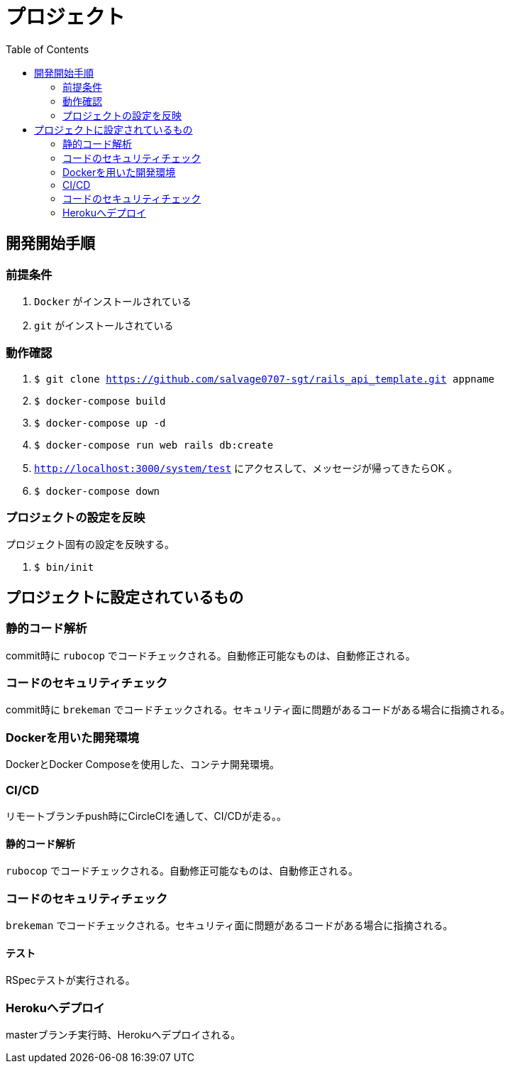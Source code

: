 :toc:
:imagesdir: img

= プロジェクト

== 開発開始手順

=== 前提条件

. `Docker` がインストールされている
. `git` がインストールされている

=== 動作確認

. `$ git clone https://github.com/salvage0707-sgt/rails_api_template.git appname`
. `$ docker-compose build`
. `$ docker-compose up -d`
. `$ docker-compose run web rails db:create`
. `http://localhost:3000/system/test` にアクセスして、メッセージが帰ってきたらOK 。
. `$ docker-compose down`

=== プロジェクトの設定を反映
プロジェクト固有の設定を反映する。

. `$ bin/init`

== プロジェクトに設定されているもの

=== 静的コード解析
commit時に `rubocop` でコードチェックされる。自動修正可能なものは、自動修正される。

=== コードのセキュリティチェック
commit時に `brekeman` でコードチェックされる。セキュリティ面に問題があるコードがある場合に指摘される。

=== Dockerを用いた開発環境
DockerとDocker Composeを使用した、コンテナ開発環境。

=== CI/CD
リモートブランチpush時にCircleCIを通して、CI/CDが走る。。

==== 静的コード解析
`rubocop` でコードチェックされる。自動修正可能なものは、自動修正される。

=== コードのセキュリティチェック
`brekeman` でコードチェックされる。セキュリティ面に問題があるコードがある場合に指摘される。

==== テスト
RSpecテストが実行される。

=== Herokuへデプロイ
masterブランチ実行時、Herokuへデプロイされる。